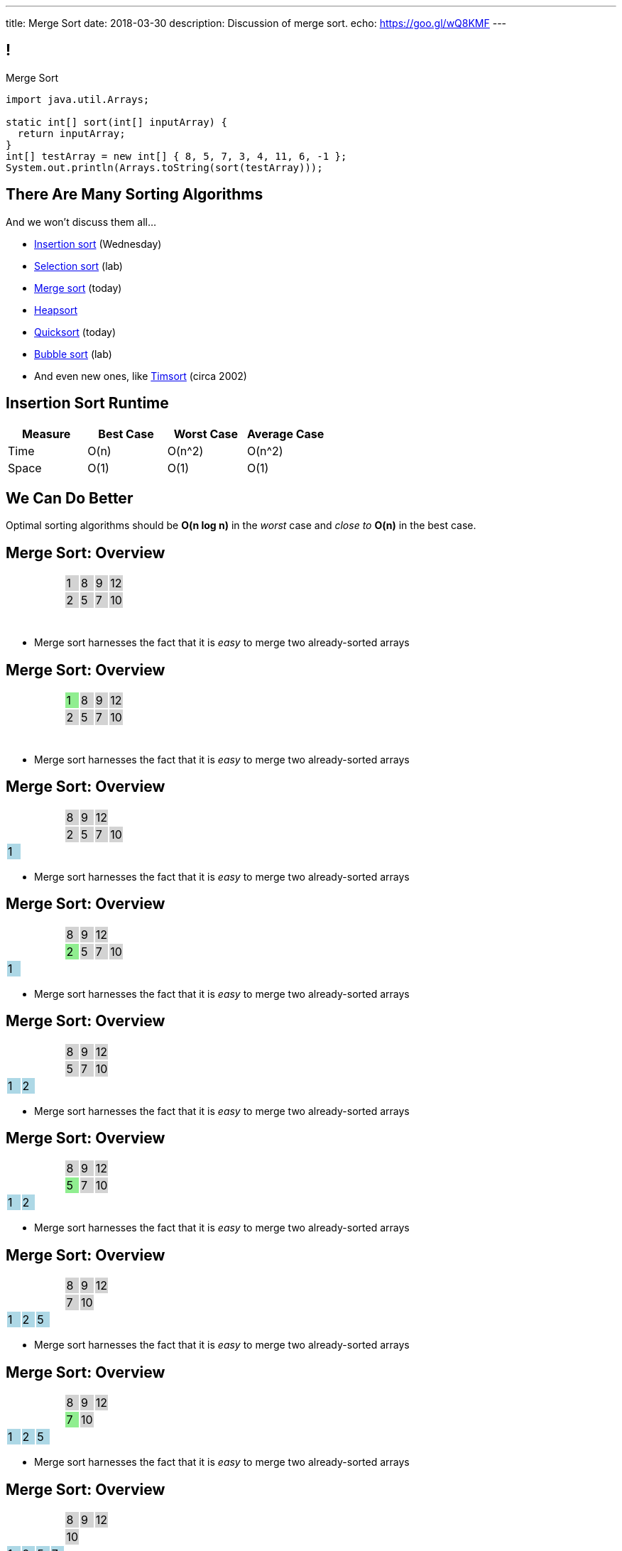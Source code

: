 ---
title: Merge Sort
date: 2018-03-30
description:
  Discussion of merge sort.
echo: https://goo.gl/wQ8KMF
---

[[bzZohpujfVOvrNRhXHxXdNvabGaupZxy]]
== !

[.janini]
--
++++
<div class="message">Merge Sort</div>
++++
....
import java.util.Arrays;

static int[] sort(int[] inputArray) {
  return inputArray;
}
int[] testArray = new int[] { 8, 5, 7, 3, 4, 11, 6, -1 };
System.out.println(Arrays.toString(sort(testArray)));
....
--

[[eDDHyzrDGfZevMjyCYUAGvUCUqlSKbkk]]
== There Are Many Sorting Algorithms

[.lead]
//
And we won't discuss them all...

[.s]
//
* https://en.wikipedia.org/wiki/Insertion_sort[Insertion sort] (Wednesday)
//
* https://en.wikipedia.org/wiki/Selection_sort[Selection sort] (lab)
//
* https://en.wikipedia.org/wiki/Merge_sort[Merge sort] (today)
//
* https://en.wikipedia.org/wiki/Heapsort[Heapsort]
//
* https://en.wikipedia.org/wiki/Quicksort[Quicksort] (today)
//
* https://en.wikipedia.org/wiki/Bubble_sort[Bubble sort] (lab)
//
* And even new ones, like https://en.wikipedia.org/wiki/Timsort[Timsort] (circa
2002)

[[JsXnRYKecCWpLbIVpcSeCsvSZHfXkuml]]
== Insertion Sort Runtime

[.small,cols="4*^.^",options='header']
|===

|Measure
{set:cellbgcolor!}
|Best Case
|Worst Case
|Average Case

| Time
| O(n)
| O(n^2)
| O(n^2)

| Space
| O(1)
| O(1)
| O(1)

|===

[[xCtqaumHPyVSPMmJCdhayZbvYGDidKtP]]
[.oneword]
//
== We Can Do Better
//
[.lead]
//
Optimal sorting algorithms should be *O(n log n)* in the _worst_ case and _close
to_ *O(n)* in the best case.

[[YiQkLhQvQzHLkNzOnWYTCLOIhOmACCNI]]
[.ss]
== Merge Sort: Overview

[.table.smallest.noborder.array,cols="8*^.^"]
|===

| &nbsp;
{set:cellbgcolor!}
| &nbsp; | &nbsp; | &nbsp;
| 1
{set:cellbgcolor:lightgrey}
| 8
| 9
| 12

| &nbsp;
{set:cellbgcolor!}
| &nbsp; | &nbsp; | &nbsp;
| 2
{set:cellbgcolor:lightgrey}
| 5
| 7
| 10

| &nbsp;
{set:cellbgcolor!}
| &nbsp; | &nbsp; | &nbsp;
| &nbsp; | &nbsp; | &nbsp; | &nbsp;

|===

<<<

[.s]
//
* Merge sort harnesses the fact that it is _easy_ to merge two already-sorted
arrays

[[AiQOnvYQXRlkxUdLkKUhyYavsKsqhElQ]]
[.ss]
== Merge Sort: Overview

[.table.smallest.noborder.array,cols="8*^.^"]
|===

| &nbsp;
{set:cellbgcolor!}
| &nbsp; | &nbsp; | &nbsp;
| 1
{set:cellbgcolor:lightgreen}
| 8
{set:cellbgcolor:lightgrey}
| 9
| 12

| &nbsp;
{set:cellbgcolor!}
| &nbsp; | &nbsp; | &nbsp;
| 2
{set:cellbgcolor:lightgrey}
| 5
| 7
| 10

| &nbsp;
{set:cellbgcolor!}
| &nbsp; | &nbsp; | &nbsp;
| &nbsp; | &nbsp; | &nbsp; | &nbsp;

|===

<<<

* Merge sort harnesses the fact that it is _easy_ to merge two already-sorted
arrays

[[MJDnGpoTboZIvPXKwPCipBTmlnMUNHzP]]
[.ss]
== Merge Sort: Overview

[.table.smallest.noborder.array,cols="8*^.^"]
|===

| &nbsp;
{set:cellbgcolor!}
| &nbsp; | &nbsp; | &nbsp;
| 8
{set:cellbgcolor:lightgrey}
| 9
| 12
| &nbsp;
{set:cellbgcolor!}

| &nbsp;
{set:cellbgcolor!}
| &nbsp; | &nbsp; | &nbsp;
| 2
{set:cellbgcolor:lightgrey}
| 5
| 7
| 10

| 1
{set:cellbgcolor:lightblue}
| &nbsp;
{set:cellbgcolor!}
| &nbsp; | &nbsp;
| &nbsp; | &nbsp; | &nbsp; | &nbsp;

|===

<<<

* Merge sort harnesses the fact that it is _easy_ to merge two already-sorted
arrays

[[bVAZDosTfaxMnNlVvYTNIjsGUXTgsbKJ]]
[.ss]
== Merge Sort: Overview

[.table.smallest.noborder.array,cols="8*^.^"]
|===

| &nbsp;
{set:cellbgcolor!}
| &nbsp; | &nbsp; | &nbsp;
| 8
{set:cellbgcolor:lightgrey}
| 9
| 12
| &nbsp;
{set:cellbgcolor!}

| &nbsp;
{set:cellbgcolor!}
| &nbsp; | &nbsp; | &nbsp;
| 2
{set:cellbgcolor:lightgreen}
| 5
{set:cellbgcolor:lightgrey}
| 7
| 10

| 1
{set:cellbgcolor:lightblue}
| &nbsp;
{set:cellbgcolor!}
| &nbsp; | &nbsp;
| &nbsp; | &nbsp; | &nbsp; | &nbsp;

|===

<<<

* Merge sort harnesses the fact that it is _easy_ to merge two already-sorted
arrays

[[OdYEUPyrUAxXoyyXFZxfsDVsslZenViq]]
[.ss]
== Merge Sort: Overview

[.table.smallest.noborder.array,cols="8*^.^"]
|===

| &nbsp;
{set:cellbgcolor!}
| &nbsp; | &nbsp; | &nbsp;
| 8
{set:cellbgcolor:lightgrey}
| 9
| 12
| &nbsp;
{set:cellbgcolor!}

| &nbsp;
{set:cellbgcolor!}
| &nbsp; | &nbsp; | &nbsp;
| 5
{set:cellbgcolor:lightgrey}
| 7
| 10
| &nbsp;
{set:cellbgcolor!}

| 1
{set:cellbgcolor:lightblue}
| 2
| &nbsp;
{set:cellbgcolor!}
| &nbsp;
| &nbsp; | &nbsp; | &nbsp; | &nbsp;

|===

<<<

* Merge sort harnesses the fact that it is _easy_ to merge two already-sorted
arrays

[[xXCbmiKdMkdGbbSLdtzcyvLsvjBIllQd]]
[.ss]
== Merge Sort: Overview

[.table.smallest.noborder.array,cols="8*^.^"]
|===

| &nbsp;
{set:cellbgcolor!}
| &nbsp; | &nbsp; | &nbsp;
| 8
{set:cellbgcolor:lightgrey}
| 9
| 12
| &nbsp;
{set:cellbgcolor!}

| &nbsp;
{set:cellbgcolor!}
| &nbsp; | &nbsp; | &nbsp;
| 5
{set:cellbgcolor:lightgreen}
| 7
{set:cellbgcolor:lightgrey}
| 10
| &nbsp;
{set:cellbgcolor!}

| 1
{set:cellbgcolor:lightblue}
| 2
| &nbsp;
{set:cellbgcolor!}
| &nbsp;
| &nbsp; | &nbsp; | &nbsp; | &nbsp;

|===

<<<

* Merge sort harnesses the fact that it is _easy_ to merge two already-sorted
arrays

[[DSgyVpQycQdebnQXFYbgCupDpZnNGBJL]]
[.ss]
== Merge Sort: Overview

[.table.smallest.noborder.array,cols="8*^.^"]
|===

| &nbsp;
{set:cellbgcolor!}
| &nbsp; | &nbsp; | &nbsp;
| 8
{set:cellbgcolor:lightgrey}
| 9
| 12
| &nbsp;
{set:cellbgcolor!}

| &nbsp;
{set:cellbgcolor!}
| &nbsp; | &nbsp; | &nbsp;
| 7
{set:cellbgcolor:lightgrey}
| 10
| &nbsp;
{set:cellbgcolor!}
| &nbsp;

| 1
{set:cellbgcolor:lightblue}
| 2
| 5
| &nbsp;
{set:cellbgcolor!}
| &nbsp; | &nbsp; | &nbsp; | &nbsp;

|===

<<<

* Merge sort harnesses the fact that it is _easy_ to merge two already-sorted
arrays

[[kWHjqEQTVoCSePmtcogIBHKYBiRUjmMm]]
[.ss]
== Merge Sort: Overview

[.table.smallest.noborder.array,cols="8*^.^"]
|===

| &nbsp;
{set:cellbgcolor!}
| &nbsp; | &nbsp; | &nbsp;
| 8
{set:cellbgcolor:lightgrey}
| 9
| 12
| &nbsp;
{set:cellbgcolor!}

| &nbsp;
{set:cellbgcolor!}
| &nbsp; | &nbsp; | &nbsp;
| 7
{set:cellbgcolor:lightgreen}
| 10
{set:cellbgcolor:lightgrey}
| &nbsp;
{set:cellbgcolor!}
| &nbsp;

| 1
{set:cellbgcolor:lightblue}
| 2
| 5
| &nbsp;
{set:cellbgcolor!}
| &nbsp; | &nbsp; | &nbsp; | &nbsp;

|===

<<<

* Merge sort harnesses the fact that it is _easy_ to merge two already-sorted
arrays

[[LoHDTvvWdCogSnbccZtyBtcDgfrPlYMN]]
[.ss]
== Merge Sort: Overview

[.table.smallest.noborder.array,cols="8*^.^"]
|===

| &nbsp;
{set:cellbgcolor!}
| &nbsp; | &nbsp; | &nbsp;
| 8
{set:cellbgcolor:lightgrey}
| 9
| 12
| &nbsp;
{set:cellbgcolor!}

| &nbsp;
{set:cellbgcolor!}
| &nbsp; | &nbsp; | &nbsp;
| 10
{set:cellbgcolor:lightgrey}
| &nbsp;
{set:cellbgcolor!}
| &nbsp;
| &nbsp;

| 1
{set:cellbgcolor:lightblue}
| 2
| 5
| 7
| &nbsp;
{set:cellbgcolor!}
| &nbsp; | &nbsp; | &nbsp;

|===

<<<

* Merge sort harnesses the fact that it is _easy_ to merge two already-sorted
arrays

[[QDvfbVVPthqLlThSYnqeqUnhusCgkQeC]]
[.ss]
== Merge Sort: Overview

[.table.smallest.noborder.array,cols="8*^.^"]
|===

| &nbsp;
{set:cellbgcolor!}
| &nbsp; | &nbsp; | &nbsp;
| 8
{set:cellbgcolor:lightgreen}
| 9
{set:cellbgcolor:lightgrey}
| 12
| &nbsp;
{set:cellbgcolor!}

| &nbsp;
{set:cellbgcolor!}
| &nbsp; | &nbsp; | &nbsp;
| 10
{set:cellbgcolor:lightgrey}
| &nbsp;
{set:cellbgcolor!}
| &nbsp;
| &nbsp;

| 1
{set:cellbgcolor:lightblue}
| 2
| 5
| 7
| &nbsp;
{set:cellbgcolor!}
| &nbsp; | &nbsp; | &nbsp;

|===

<<<

* Merge sort harnesses the fact that it is _easy_ to merge two already-sorted
arrays

[[HZTFsLlWiTVAvjkxYBhfYNzAPWSyglnF]]
[.ss]
== Merge Sort: Overview

[.table.smallest.noborder.array,cols="8*^.^"]
|===

| &nbsp;
{set:cellbgcolor!}
| &nbsp; | &nbsp; | &nbsp;
| 9
{set:cellbgcolor:lightgrey}
| 12
| &nbsp;
{set:cellbgcolor!}
| &nbsp;

| &nbsp;
{set:cellbgcolor!}
| &nbsp; | &nbsp; | &nbsp;
| 10
{set:cellbgcolor:lightgrey}
| &nbsp;
{set:cellbgcolor!}
| &nbsp;
| &nbsp;

| 1
{set:cellbgcolor:lightblue}
| 2
| 5
| 7
| 8
| &nbsp;
{set:cellbgcolor!}
| &nbsp; | &nbsp;

|===

<<<

* Merge sort harnesses the fact that it is _easy_ to merge two already-sorted
arrays

[[zrblURDfFSuiMoFnLTgVSvXGevsSfhgm]]
[.ss]
== Merge Sort: Overview

[.table.smallest.noborder.array,cols="8*^.^"]
|===

| &nbsp;
{set:cellbgcolor!}
| &nbsp; | &nbsp; | &nbsp;
| 9
{set:cellbgcolor:lightgreen}
| 12
{set:cellbgcolor:lightgrey}
| &nbsp;
{set:cellbgcolor!}
| &nbsp;

| &nbsp;
{set:cellbgcolor!}
| &nbsp; | &nbsp; | &nbsp;
| 10
{set:cellbgcolor:lightgrey}
| &nbsp;
{set:cellbgcolor!}
| &nbsp;
| &nbsp;

| 1
{set:cellbgcolor:lightblue}
| 2
| 5
| 7
| 8
| &nbsp;
{set:cellbgcolor!}
| &nbsp; | &nbsp;

|===

<<<

* Merge sort harnesses the fact that it is _easy_ to merge two already-sorted
arrays

[[MaoSmYBGqypNYQIFaYiHrwKmwwCcKIIg]]
[.ss]
== Merge Sort: Overview

[.table.smallest.noborder.array,cols="8*^.^"]
|===

| &nbsp;
{set:cellbgcolor!}
| &nbsp; | &nbsp; | &nbsp;
| 12
{set:cellbgcolor:lightgrey}
| &nbsp;
{set:cellbgcolor!}
| &nbsp;
| &nbsp;

| &nbsp;
{set:cellbgcolor!}
| &nbsp; | &nbsp; | &nbsp;
| 10
{set:cellbgcolor:lightgrey}
| &nbsp;
{set:cellbgcolor!}
| &nbsp;
| &nbsp;

| 1
{set:cellbgcolor:lightblue}
| 2
| 5
| 7
| 8
| 9
| &nbsp;
{set:cellbgcolor!}
| &nbsp;

|===

<<<

* Merge sort harnesses the fact that it is _easy_ to merge two already-sorted
arrays

[[JhQfhBPrlCBRGJGyTEHKyQSnWFGsZZbY]]
[.ss]
== Merge Sort: Overview

[.table.smallest.noborder.array,cols="8*^.^"]
|===

| &nbsp;
{set:cellbgcolor!}
| &nbsp; | &nbsp; | &nbsp;
| 12
{set:cellbgcolor:lightgrey}
| &nbsp;
{set:cellbgcolor!}
| &nbsp;
| &nbsp;

| &nbsp;
{set:cellbgcolor!}
| &nbsp; | &nbsp; | &nbsp;
| 10
{set:cellbgcolor:lightgreen}
| &nbsp;
{set:cellbgcolor!}
| &nbsp;
| &nbsp;

| 1
{set:cellbgcolor:lightblue}
| 2
| 5
| 7
| 8
| 9
| &nbsp;
{set:cellbgcolor!}
| &nbsp;

|===

<<<

* Merge sort harnesses the fact that it is _easy_ to merge two already-sorted
arrays

[[dEIAHuYYQGEfmxDukQLpyJEUdrtZFrDi]]
[.ss]
== Merge Sort: Overview

[.table.smallest.noborder.array,cols="8*^.^"]
|===

| &nbsp;
{set:cellbgcolor!}
| &nbsp; | &nbsp; | &nbsp;
| 12
{set:cellbgcolor:lightgrey}
| &nbsp;
{set:cellbgcolor!}
| &nbsp; | &nbsp;

| &nbsp;
{set:cellbgcolor!}
| &nbsp; | &nbsp; | &nbsp; | &nbsp;
| &nbsp; | &nbsp; | &nbsp;

| 1
{set:cellbgcolor:lightblue}
| 2
| 5
| 7
| 8
| 9
| 10
| &nbsp;
{set:cellbgcolor!}

|===

<<<

* Merge sort harnesses the fact that it is _easy_ to merge two already-sorted
arrays

[[xuyzraeunVEuQvXEJxtdVxlDOZTMkOcR]]
[.ss]
== Merge Sort: Overview

[.table.smallest.noborder.array,cols="8*^.^"]
|===

| &nbsp;
{set:cellbgcolor!}
| &nbsp; | &nbsp; | &nbsp;
| 12
{set:cellbgcolor:lightgreen}
| &nbsp;
{set:cellbgcolor!}
| &nbsp; | &nbsp;

| &nbsp;
{set:cellbgcolor!}
| &nbsp; | &nbsp; | &nbsp; | &nbsp;
| &nbsp; | &nbsp; | &nbsp;

| 1
{set:cellbgcolor:lightblue}
| 2
| 5
| 7
| 8
| 9
| 10
| &nbsp;
{set:cellbgcolor!}

|===

<<<

* Merge sort harnesses the fact that it is _easy_ to merge two already-sorted
arrays

[[cBMCIquzXOseFJkWDoqqdSrRPsOIyRPi]]
[.ss]
== Merge Sort: Overview

[.table.smallest.noborder.array,cols="8*^.^"]
|===

| &nbsp;
{set:cellbgcolor!}
| &nbsp; | &nbsp; | &nbsp; | &nbsp;
| &nbsp; | &nbsp; | &nbsp;

| &nbsp;
{set:cellbgcolor!}
| &nbsp; | &nbsp; | &nbsp; | &nbsp;
| &nbsp; | &nbsp; | &nbsp;

| 1
{set:cellbgcolor:lightblue}
| 2
| 5
| 7
| 8
| 9
| 10
| 12

|===

<<<

* Merge sort harnesses the fact that it is _easy_ to merge two already-sorted
arrays

[[ruuxbPcEffQohVvBKvDMcSIvbjMzFBnK]]
== ! Implement Merge

[.janini.smaller]
....
import java.util.Arrays;

static int[] merge(int[] first, int[] second) {
  return first;
}
int[] first = new int[] { 1, 8, 9, 12 };
int[] second = new int[] { 2, 5, 7, 10 };
System.out.println(Arrays.toString(merge(first, second)));
....

[[ZGDTqnPOgciiJsxAnBmXHKBQXPPdKhAn]]
== Merge Runtime

*Time complexity*:
//
[.s]
//
* *Worst case*: [.s]#O(n)#
//
* *Best case*: [.s]#O(n)#
//
* *Average case*: [.s]#O(n)#

[[ZAPaxrmDSlsmNuZQLZbukkzIjlZQEUYw]]
[.oneword]
//
== But What About Merge__sort__?

[[gIIbXiYKFmMMVemAacYvrrWeIVQnsDQD]]
[.ss]
== Array Recursion

[.table.array,cols="8*^.^"]
|===

| 1
{set:cellbgcolor:lightblue}
| 10
| 5
| 6
| 4
{set:cellbgcolor!}
| 11
| 7
| -1

|===

<<<

Each contiguous subarray of an array is, itself, an array.

[[ZXVHkviugnbTfDNOlVfsAhhZonxqqylt]]
[.ss]
== Array Recursion

[.table.array,cols="8*^.^"]
|===

| 1
{set:cellbgcolor:lightblue}
| 10
| 5
{set:cellbgcolor!}
| 6
| 4
| 11
| 7
| -1

|===

<<<

Each contiguous subarray of an array is, itself, an array.

[[dPgveXysLcZBYagjfhbXwBasbhmKYmzM]]
[.ss]
== Array Recursion

[.table.array,cols="8*^.^"]
|===

| 1
{set:cellbgcolor:lightblue}
| 10
{set:cellbgcolor!}
| 5
| 6
| 4
| 11
| 7
| -1

|===

<<<

Each contiguous subarray of an array is, itself, an array.

[[madasHPSsSZXsWkaBjdxjnzHkFrAbtfh]]
[.ss]
== Array Recursion

[.table.array,cols="8*^.^"]
|===

| 1
| 10
{set:cellbgcolor:lightblue}
| 5
{set:cellbgcolor!}
| 6
| 4
| 11
| 7
| -1

|===

<<<

Each contiguous subarray of an array is, itself, an array.

[[eZYAMERvSMwNYClZiQkCGoueOrdZNdor]]
[.ss]
== Array Recursion

[.table.array,cols="8*^.^"]
|===

| 1
| 10
| 5
{set:cellbgcolor:lightblue}
| 6
| 4
{set:cellbgcolor!}
| 11
| 7
| -1

|===

<<<

Each contiguous subarray of an array is, itself, an array.

[[JmIOYzxoxYQcLTZPHYLCksCpzufPzrzH]]
[.ss]
== Array Recursion

[.table.array,cols="8*^.^"]
|===

| 1
| 10
| 5
{set:cellbgcolor:lightblue}
| 6
{set:cellbgcolor!}
| 4
| 11
| 7
| -1

|===

<<<

Each contiguous subarray of an array is, itself, an array.

[[fJfOBNrMdOFKhdVjENuiTRLSbFNwGpfB]]
[.ss]
== Array Recursion

[.table.array,cols="8*^.^"]
|===

| 1
| 10
| 5
| 6
{set:cellbgcolor:lightblue}
| 4
{set:cellbgcolor!}
| 11
| 7
| -1

|===

<<<

Each contiguous subarray of an array is, itself, an array.

[[HKPLRczEsmxtGwhwJFwAsOOaqqwlnpFn]]
[.ss]
== Array Recursion

[.table.array,cols="8*^.^"]
|===

| 1
| 10
| 5
| 6
| 4
{set:cellbgcolor:lightblue}
| 11
| 7
| -1

|===

<<<

Each contiguous subarray of an array is, itself, an array.

[[JafawUnkgOkxIwKYDaeCyPlJBpajxFni]]
[.ss]
== Array Recursion

[.table.array,cols="8*^.^"]
|===

| 1
{set:cellbgcolor!}
| 10
| 5
| 6
| 4
{set:cellbgcolor:lightblue}
| 11
| 7
{set:cellbgcolor!}
| -1

|===

<<<

Each contiguous subarray of an array is, itself, an array.

[[iEoJCANnlDSEWOIyZGNGGneZtyvdukRH]]
[.ss]
== Array Recursion

[.table.array,cols="8*^.^"]
|===

| 1
| 10
| 5
| 6
| 4
{set:cellbgcolor:lightblue}
| 11
{set:cellbgcolor!}
| 7
| -1

|===

<<<

Each contiguous subarray of an array is, itself, an array.

[[TWumOrCVgGhJCXovjXFbaDscJhUfBlwl]]
[.ss]
== Array Recursion

[.table.array,cols="8*^.^"]
|===

| 1
| 10
| 5
| 6
| 4
| 11
{set:cellbgcolor:lightblue}
| 7
{set:cellbgcolor!}
| -1

|===

<<<

Each contiguous subarray of an array is, itself, an array.

[[WfJBSiApTIMYkqHjBvOEYYoGFGnBHWkg]]
[.ss]
== Array Recursion

[.table.array,cols="8*^.^"]
|===

| 1
{set:cellbgcolor!}
| 10
| 5
| 6
| 4
| 11
| 7
{set:cellbgcolor:lightblue}
| -1

|===

<<<

Each contiguous subarray of an array is, itself, an array.

[[cyBxDTQmwJPLBHBGjihWHVyIzUHMOLFU]]
[.ss]
== Array Recursion

[.table.array,cols="8*^.^"]
|===

| 1
{set:cellbgcolor!}
| 10
| 5
| 6
| 4
| 11
| 7
{set:cellbgcolor:lightblue}
| -1
{set:cellbgcolor!}

|===

<<<

Each contiguous subarray of an array is, itself, an array.

[[kwQIRdUpGkaSVJXxxzxJYROIJDHsmuoj]]
[.ss]
== Array Recursion

[.table.array,cols="8*^.^"]
|===

| 1
{set:cellbgcolor!}
| 10
| 5
| 6
| 4
| 11
| 7
| -1
{set:cellbgcolor:lightblue}

|===

<<<

Each contiguous subarray of an array is, itself, an array.

[[gwouaoorTaDgGMqKQmIOSaEgEhbKfeDD]]
== Array Recursion

[.lead]
//
Just like with trees and lists, we need a way to both make the problem smaller
_and_ identify the smallest subproblem.

[.s]
//
* **How do we make the problem smaller?** [.s]#Break the list into two smaller
subarrays.#
//
* **What's the smallest subproblem?** [.s]#An array with a single item.#

[[gmBDbfJgtVPOYzLNVTJOvNjFeCJZmgvn]]
[.oneword]
//
== What's Our (Recursive) Sorting Algorithm?

[[WgwiugFnvYdBVnGyqyaAypnJPHMYWJXe]]
== Recursive Mergesort

[.s]
//
* *Base case*: [.s]#We've reached an array with just one value, so return in.#
//
* *Recursive step*: [.s]#Split the array into two roughly equal parts.#
//
* *Combine results*: [.s]#Merge the two smaller subarrays.#

[[EDqtVeqimxFKTlaDOZNvXCgapfGxYPsp]]
[.nologo]
== ! Read the Documentation

++++
<div class="embed-responsive embed-responsive-4by3">
  <iframe class="embed-responsive-item" src="https://docs.oracle.com/javase/7/docs/api/java/util/Arrays.html"></iframe>
</div>
++++

[[QxcDfFKBmquGeGjExfAkPTlyehotldpd]]
== ! Implement Mergesort

[.janini.smallest]
....
import java.util.Arrays;

static int[] merge(int[] first, int[] second) {
  int total = first.length + second.length;
  int firstIndex = 0, secondIndex = 0;
  int[] returnArray = new int[total];
  for (int i = 0; i < total; i++) {
    if (firstIndex < first.length && secondIndex < second.length) {
      if (first[firstIndex] < second[secondIndex]) {
        returnArray[i] = first[firstIndex];
        firstIndex++;
      } else {
        returnArray[i] = second[secondIndex];
        secondIndex++;
      }
    } else if (firstIndex < first.length) {
      returnArray[i] = first[firstIndex];
      firstIndex++;
    } else if (secondIndex < second.length) {
      returnArray[i] = second[secondIndex];
      secondIndex++;
    }
  }
  return returnArray;
}
static int[] mergesort(int[] inputArray) {
  return inputArray;
}
int[] testArray = new int[] { 8, 5, 7, 3, 4, 11, 6, -1 };
System.out.println(Arrays.toString(mergesort(testArray)));
....

[[miLUZLrSIqeROYPpPzBsVZbvlCDTOEjJ]]
== Merge Sort Runtime

Let's consider an array of size 8:

[.s.small]
//
* *Merge 1:*
** 8 arrays of size 1 into 4 arrays of size 2
** so 4 O(n) merges where n = 2
//
* *Merge 2:*
** 4 arrays of size 2 into 2 arrays of size 4
** so 2 O(n) merges where n = 4
//
* *Merge 3:*
** 2 arrays of size 4 into 1 arrays of size 8
** so 1 O(n) merges where n = 8
//
* *So given n = 8, we have done 3 O(n) steps, or O(n log n).*

[[nBKUIaMAyEqRnKtPzROSdYSkkDNzZqiN]]
== Merge Sort Runtime

[.table.small.s.showfirst.array,cols="17*^.^"]
|===

a| *Step*
| &nbsp; | &nbsp; | &nbsp; | &nbsp;
| &nbsp; | &nbsp; | &nbsp; | &nbsp;
| &nbsp; | &nbsp; | &nbsp; | &nbsp;
| &nbsp; | &nbsp; | &nbsp; | &nbsp;
{set:cellbgcolor!}

a| *0*
| 8
| &nbsp;
| 5 | &nbsp;
| 7 | &nbsp;
| 3 | &nbsp;
| 4 | &nbsp;
| 11 | &nbsp;
| 6 | &nbsp;
| -1 | &nbsp;

a| *1*
| &nbsp; | 5 | 8 | &nbsp;
| &nbsp; | 3 | 7 | &nbsp;
| &nbsp; | 4 | 11 | &nbsp;
| &nbsp; | -1 | 6 | &nbsp;

a| *2*
| &nbsp; | &nbsp; | 3 | 5 | 7 | 8 | &nbsp; | &nbsp;
| &nbsp; | &nbsp; | -1 | 4 | 6 | 11 | &nbsp; | &nbsp;

a| *3*
| &nbsp; | &nbsp; | &nbsp; | &nbsp;
| -1 | 3 | 4 | 5 | 6 | 7 | 8 | 11
| &nbsp; | &nbsp; | &nbsp; | &nbsp;

|===

[[KPaczytaNXPHdWLcfEWvwfbzkWudiouw]]
== Merge Sort Runtime

[.table.small.s.showfirst,cols="4*^.^",options='header']
|===

|Measure
{set:cellbgcolor!}
|Best Case
|Worst Case
|Average Case

| Time
| O(n log n)
| O(n log n)
| O(n log n)

| Space
| O(n)
| O(n)
| O(n)

|===

[.s]#(Our implementation used a lot of extra space, but you can get by with just
one extra array of size n.)#

[[OWAyyCSUfmsjjtTnVQLtjqKhDLRppiTZ]]
== Divide and Conquer

[quote]
____
https://en.wikipedia.org/wiki/Divide_and_conquer_algorithm[Divide and conquer]
//
is an algorithm design paradigm based on multi-branched recursion. A divide and
conquer algorithm works by recursively breaking down a problem into two or more
sub-problems of the same or related type, until these become simple enough to be
solved directly. The solutions to the sub-problems are then combined to give a
solution to the original problem.
____

[[XbJVdJGxUquDqiBVQSUAQGUgepcnNrSC]]
[.ss]
== Quicksort: Overview

[.table.smallest.noborder.array,cols="8*^.^"]
|===

| 8
{set:cellbgcolor:lightblue}
| 5
| 7
| 3
| 4
| 11
| 6
| -1

|===

<<<

[.s]
//
* In each step, Quicksort picks a value called the _pivot_ and divides the array
into two parts: values larger than the pivot and values smaller
//
* This continues until arrays of size 1 are reached, at which point the entire
array is sorted

[[mhLsVYodLgMwIwHxHMpvrUTBWmJnVbZK]]
[.ss]
== Quicksort: Overview

[.table.smallest.noborder.array,cols="8*^.^"]
|===

| 8
{set:cellbgcolor:yellow}
| 5
{set:cellbgcolor:lightblue}
| 7
| 3
| 4
| 11
| 6
| -1

|===

<<<

* In each step, Quicksort picks a value called the _pivot_ and divides the array
into two parts: values larger than the pivot and values smaller
//
* This continues until arrays of size 1 are reached, at which point the entire
array is sorted

[[fureaQtdhJjORnhGkawnxNZNuAGZsmRu]]
[.ss]
== Quicksort: Overview

[.table.smallest.noborder.array,cols="8*^.^"]
|===

| 5
{set:cellbgcolor:salmon}
| 7
| 3
| 4
| 6
| -1
| 8
{set:cellbgcolor:yellow}
| 11
{set:cellbgcolor:lightblue}

|===

<<<

* In each step, Quicksort picks a value called the _pivot_ and divides the array
into two parts: values larger than the pivot and values smaller
//
* This continues until arrays of size 1 are reached, at which point the entire
array is sorted

[[USpSlAMyLrgLjjLSMwOzYtpptXXNlXax]]
[.ss]
== Quicksort: Overview

[.table.smallest.noborder.array,cols="8*^.^"]
|===

| 5
{set:cellbgcolor:salmon}
| 7
| 3
| 4
| 6
| -1
| 8
{set:cellbgcolor:yellow}
| 11
{set:cellbgcolor:lightblue}

| 5
{set:cellbgcolor:yellow}
| 7
{set:cellbgcolor:lightblue}
| 3
| 4
| 6
| -1
| 8
{set:cellbgcolor:lightgreen}
| 11
{set:cellbgcolor:yellow}

|===

<<<

* In each step, Quicksort picks a value called the _pivot_ and divides the array
into two parts: values larger than the pivot and values smaller
//
* This continues until arrays of size 1 are reached, at which point the entire
array is sorted

[[KwcNJhOhdqSuWFVeLtNPRkMmZXvutFyM]]
[.ss]
== Quicksort: Overview

[.table.smallest.noborder.array,cols="8*^.^"]
|===

| 5
{set:cellbgcolor:salmon}
| 7
| 3
| 4
| 6
| -1
| 8
{set:cellbgcolor:yellow}
| 11
{set:cellbgcolor:lightblue}

| 3
{set:cellbgcolor:salmon}
| 4
| -1
| 5
{set:cellbgcolor:yellow}
| 7
{set:cellbgcolor:lightblue}
| 6
| 8
{set:cellbgcolor:lightgreen}
| 11
{set:cellbgcolor:yellow}

|===

<<<

* In each step, Quicksort picks a value called the _pivot_ and divides the array
into two parts: values larger than the pivot and values smaller
//
* This continues until arrays of size 1 are reached, at which point the entire
array is sorted

[[IEaRfPkLLjpqXTchcXqxsgitRNePqwsI]]
[.ss]
== Quicksort: Overview

[.table.smallest.noborder.array,cols="8*^.^"]
|===

| 5
{set:cellbgcolor:salmon}
| 7
| 3
| 4
| 6
| -1
| 8
{set:cellbgcolor:yellow}
| 11
{set:cellbgcolor:lightblue}

| 3
{set:cellbgcolor:salmon}
| 4
| -1
| 5
{set:cellbgcolor:yellow}
| 7
{set:cellbgcolor:lightblue}
| 6
| 8
{set:cellbgcolor:lightgreen}
| 11
{set:cellbgcolor:yellow}

| 3
{set:cellbgcolor:yellow}
| 4
{set:cellbgcolor:lightblue}
| -1
| 5
{set:cellbgcolor:lightgreen}
| 7
{set:cellbgcolor:yellow}
| 6
{set:cellbgcolor:lightblue}
| 8
{set:cellbgcolor:lightgreen}
| 11

|===

<<<

* In each step, Quicksort picks a value called the _pivot_ and divides the array
into two parts: values larger than the pivot and values smaller
//
* This continues until arrays of size 1 are reached, at which point the entire
array is sorted

[[NhQLbtLpZpJBFtKusYygBKvASLiPUtII]]
[.ss]
== Quicksort: Overview

[.table.smallest.noborder.array,cols="8*^.^"]
|===

| 5
{set:cellbgcolor:salmon}
| 7
| 3
| 4
| 6
| -1
| 8
{set:cellbgcolor:yellow}
| 11
{set:cellbgcolor:lightblue}

| 3
{set:cellbgcolor:salmon}
| 4
| -1
| 5
{set:cellbgcolor:yellow}
| 7
{set:cellbgcolor:lightblue}
| 6
| 8
{set:cellbgcolor:lightgreen}
| 11
{set:cellbgcolor:yellow}

| -1
{set:cellbgcolor:salmon}
| 3
{set:cellbgcolor:yellow}
| 4
{set:cellbgcolor:lightblue}
| 5
{set:cellbgcolor:lightgreen}
| 6
{set:cellbgcolor:salmon}
| 7
{set:cellbgcolor:yellow}
| 8
{set:cellbgcolor:lightgreen}
| 11

|===

<<<

* In each step, Quicksort picks a value called the _pivot_ and divides the array
into two parts: values larger than the pivot and values smaller
//
* This continues until arrays of size 1 are reached, at which point the entire
array is sorted

[[uxBpFJLJKQXirbhGdUHSPfdlzvXHaLoe]]
[.ss]
== Quicksort: Overview

[.table.smallest.noborder.array,cols="8*^.^"]
|===

| 5
{set:cellbgcolor:salmon}
| 7
| 3
| 4
| 6
| -1
| 8
{set:cellbgcolor:yellow}
| 11
{set:cellbgcolor:lightblue}

| 3
{set:cellbgcolor:salmon}
| 4
| -1
| 5
{set:cellbgcolor:yellow}
| 7
{set:cellbgcolor:lightblue}
| 6
| 8
{set:cellbgcolor:lightgreen}
| 11
{set:cellbgcolor:yellow}

| -1
{set:cellbgcolor:salmon}
| 3
{set:cellbgcolor:yellow}
| 4
{set:cellbgcolor:lightblue}
| 5
{set:cellbgcolor:lightgreen}
| 6
{set:cellbgcolor:salmon}
| 7
{set:cellbgcolor:yellow}
| 8
{set:cellbgcolor:lightgreen}
| 11

| -1
{set:cellbgcolor:yellow}
| 3
{set:cellbgcolor:lightgreen}
| 4
{set:cellbgcolor:yellow}
| 5
{set:cellbgcolor:lightgreen}
| 6
{set:cellbgcolor:yellow}
| 7
{set:cellbgcolor:lightgreen}
| 8
{set:cellbgcolor:lightgreen}
| 11

|===

<<<

* In each step, Quicksort picks a value called the _pivot_ and divides the array
into two parts: values larger than the pivot and values smaller
//
* This continues until arrays of size 1 are reached, at which point the entire
array is sorted

[[mekUqwmoAJZhgefFeSLCPdfUKzZvioJt]]
[.ss]
== Quicksort: Overview

[.table.smallest.noborder.array,cols="8*^.^"]
|===

| 5
{set:cellbgcolor:salmon}
| 7
| 3
| 4
| 6
| -1
| 8
{set:cellbgcolor:yellow}
| 11
{set:cellbgcolor:lightblue}

| 3
{set:cellbgcolor:salmon}
| 4
| -1
| 5
{set:cellbgcolor:yellow}
| 7
{set:cellbgcolor:lightblue}
| 6
| 8
{set:cellbgcolor:lightgreen}
| 11
{set:cellbgcolor:yellow}

| -1
{set:cellbgcolor:salmon}
| 3
{set:cellbgcolor:yellow}
| 4
{set:cellbgcolor:lightblue}
| 5
{set:cellbgcolor:lightgreen}
| 6
{set:cellbgcolor:salmon}
| 7
{set:cellbgcolor:yellow}
| 8
{set:cellbgcolor:lightgreen}
| 11

| -1
{set:cellbgcolor:yellow}
| 3
{set:cellbgcolor:lightgreen}
| 4
{set:cellbgcolor:yellow}
| 5
{set:cellbgcolor:lightgreen}
| 6
{set:cellbgcolor:yellow}
| 7
{set:cellbgcolor:lightgreen}
| 8
{set:cellbgcolor:lightgreen}
| 11

| -1
{set:cellbgcolor:lightgreen}
| 3
| 4
| 5
| 6
| 7
| 8
| 11

|===

<<<

* In each step, Quicksort picks a value called the _pivot_ and divides the array
into two parts: values larger than the pivot and values smaller
//
* This continues until arrays of size 1 are reached, at which point the entire
array is sorted

[[rMNaMlQSUYusOyNXaqvgJXKqrsulpTnZ]]
== CBTF Programming Problems

[.lead]
//
To prepare you for the final exam, On today's quiz we have started using
programming problems.

A few suggestions:

[.s.small]
//
* Budget your time carefully. If you start with the programming exercises, you
may not leave enough time for the easier questions. If you leave the programming
exercises to the end, you may run out of time.
//
* You can submit as many times as you want&mdash;well, technically up to 100
times&mdash;but...
//
* *Grading is slow.* Keep this in mind. (Sorry: not entirely our fault.)

[[GUQSgaLNZMerWkpAwUqCshaXNjvyWCMm]]
== Announcements

* link:/MP/2018/spring/5/[MP5] is due next Monday at 5PM.
//
* Get your Android environment set up! Come to office hours if you need help.
//
* We've added an
//
https://cs125.cs.illinois.edu/info/feedback/[anonymous feedback form]
//
to the course website. Use it to give us feedback!
//
* My office hours continue today at 11AM in the lounge outside of Siebel 0226.

// vim: ts=2:sw=2:et
